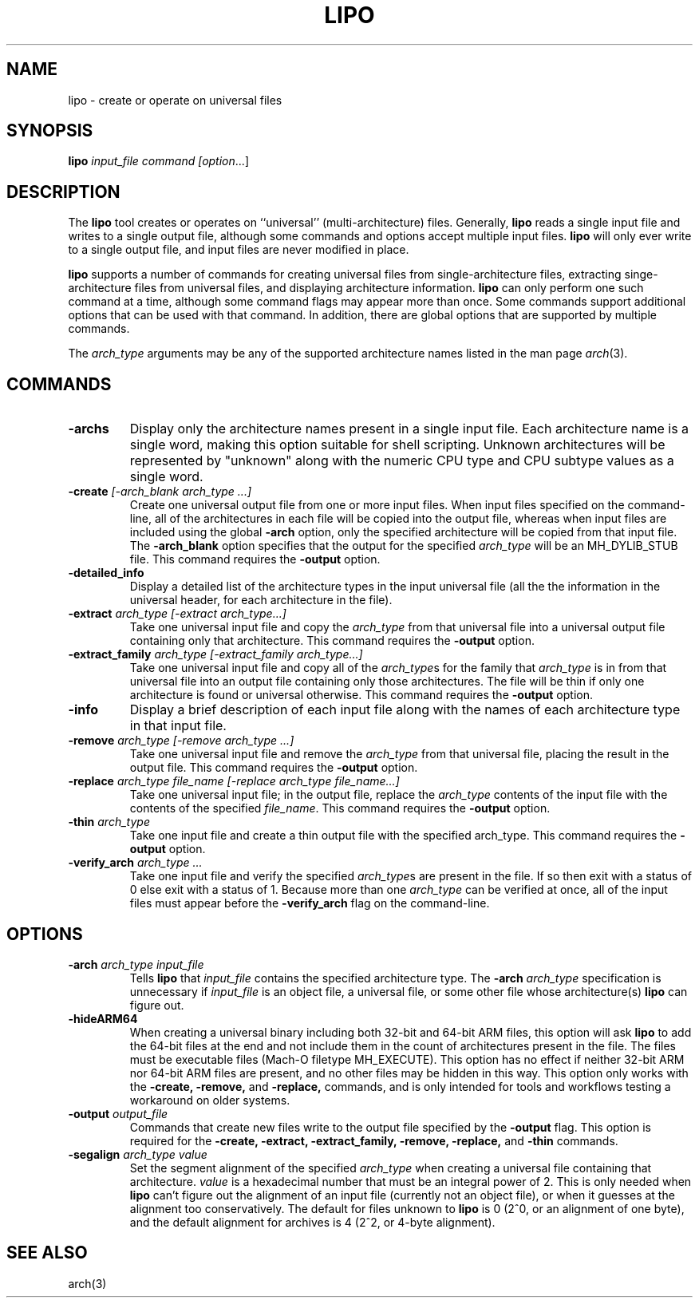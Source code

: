 .TH LIPO 1 "August 31, 2018" "Apple Computer, Inc."
.SH NAME
lipo \- create or operate on universal files
.SH SYNOPSIS
.B lipo
.IR input_file
.IR command
.IR [option ...]
.SH DESCRIPTION
The
.B lipo
tool creates or operates on ``universal'' (multi-architecture) files. Generally,
.B lipo 
reads a single input file and writes to a single output file, although some
commands and options accept multiple input files. 
.B lipo
will only ever write to a single output file, and input files are never
modified in place.
.PP
.B lipo
supports a number of commands for creating universal files from 
single-architecture files, extracting singe-architecture files from universal
files, and displaying architecture information.
.B lipo
can only perform one such command at a time, although some command flags may appear more than once. Some commands support additional options that can be
used with that command. In addition, there are global options that are
supported by multiple commands.
.PP
The  
.I arch_type 
arguments may be any of the supported architecture names listed in the man page
.IR arch (3).
.SH COMMANDS
.TP
.B \-archs
Display only the architecture names present in a single input file. Each
architecture name is a single word, making this option suitable for shell
scripting. Unknown architectures will be represented by "unknown" along with
the numeric CPU type and CPU subtype values as a single word.
.TP
.BI \-create " [\-arch_blank arch_type ...]"
Create one universal output file from one or more input files. When input files
specified on the command-line, all of the architectures in each file will be
copied into the output file, whereas when input files are included using the
global
.B \-arch
option, only the specified architecture will be copied from that input file. 
The 
.B \-arch_blank
option specifies that the output for the specified 
.I arch_type
will be an MH_DYLIB_STUB file. This command requires the
.B \-output
option.
.TP
.BI \-detailed_info
Display a detailed list of the architecture types in the input universal file 
(all the the information in the universal header, for each architecture in the
file).
.TP
.BI \-extract " arch_type [\-extract arch_type...]"
Take one universal input file and copy the
.I arch_type
from that universal file into a universal output file containing
only that architecture. This command requires the
.B \-output
option.
.TP
.BI \-extract_family " arch_type [\-extract_family arch_type...]"
Take one universal input file and copy all of the 
.IR arch_type s
for the family that
.I arch_type
is in from that universal file into an output file containing
only those architectures.  The file will be thin if only one architecture is
found or universal otherwise. This command requires the
.B \-output
option.
.TP 
.BI \-info
Display a brief description of each input file along with the names of each
architecture type in that input file.
.TP
.BI \-remove " arch_type [\-remove arch_type ...]"
Take one universal input file and remove the
.I arch_type
from that universal file, placing the result in the output file. This command requires the
.B \-output
option.
.TP
.BI \-replace " arch_type file_name [\-replace arch_type file_name...]"
Take one universal input file; in the output file, replace the
.I arch_type
contents of the input file with the contents of the specified
.IR file_name .
This command requires the
.B \-output
option.
.TP
.BI \-thin " arch_type"
Take one input file and create a thin output file with the specified arch_type.
This command requires the
.B \-output
option.
.TP
.BI \-verify_arch " arch_type ..."
Take one input file and verify the specified
.IR arch_type s
are present in the file.  If so then exit with a status of 0 else exit with a
status of 1. Because more than one
.I arch_type
can be verified at once, all of the input files must appear before the 
.B \-verify_arch
flag on the command-line.
.SH OPTIONS
.TP
.BI \-arch " arch_type input_file"
Tells
.B lipo
that
.I input_file
contains the specified architecture type.  
The
.BI \-arch " arch_type"
specification is unnecessary if 
.I input_file
is an
object file, a universal file, or some other file whose architecture(s)
.B lipo
can figure out.
.TP
.BI \-hideARM64
When creating a universal binary including both 32-bit and 64-bit ARM files,
this option will ask
.B lipo
to add the 64-bit files at the end and not include them in the count of
architectures present in the file. The files must be executable files (Mach-O
filetype MH_EXECUTE). This option has no effect if neither 32-bit ARM nor 64-bit ARM
files are present, and no other files may be hidden in this way. This option only works with the
.B \-create,
.B \-remove,
and
.B \-replace, 
commands, and is only intended for tools and workflows testing a workaround on
older systems.
.TP
.BI \-output " output_file"
Commands that create new files write to the output file specified by the  
.B \-output
flag. This option is required for the 
.B \-create,
.B \-extract,
.B \-extract_family,
.B \-remove,
.B \-replace, 
and
.B \-thin
commands.
.TP
.BI \-segalign " arch_type value"
Set the segment alignment of the specified
.I arch_type
when creating a universal file containing that architecture.
.I value
is a hexadecimal number that must be an integral power of 2.
This is only needed when
.B lipo
can't figure out the alignment of an input file 
(currently not an object file),
or when it guesses at the alignment too conservatively.
The default for files unknown to
.B lipo
is 0 (2^0, or an alignment of one byte), 
and the default alignment for archives
is 4 (2^2, or 4-byte alignment).
.SH "SEE ALSO"
arch(3)
